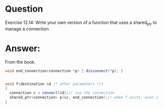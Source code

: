 * Question
Exercise 12.14: Write your own version of a function that uses a
shared_ptr to manage a connection.

* Answer:
From the book.
#+begin_src cpp
  void end_connection(connection *p) { disconnect(*p); }


  void f(destination &d /* other parameters */)
  {
    connection c = connect(&d);// use the connection
    shared_ptr<connection> p(&c, end_connection);// when f exits, even if by an exception, the connection will be properly closed
  }
#+end_src





